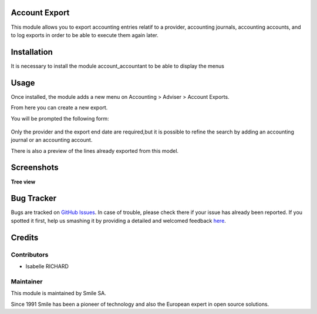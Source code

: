 .. |badge1| image:: https://img.shields.io/badge/licence-GPL--3-blue.svg
    :alt: License: GPL-3

.. |badge2| image:: https://img.shields.io/badge/github-Smile--SA%2Fodoo_addons-lightgray.png?logo=github
    :target: https://git.smile.fr/erp/odoo_addons/tree/10.0/smile_account_export
    :alt: Smile-SA/odoo_addons

|badge1| |badge2|


Account Export
====================

This module allows you to export accounting entries relatif to a provider, accounting journals, accounting accounts, and to log exports in order to be able to execute them again later.

Installation
============

It is necessary to install the module account_accountant to be able to display the menus

Usage
=====

Once installed, the module adds a new menu on Accounting > Adviser > Account Exports.

From here you can create a new export.

You will be prompted the following form:

.. figure:: static/description/account_export_form.png
   :alt: Create account export form
   :width: 50%

Only the provider and the export end date are required,but it is possible to refine the search by adding an accounting journal or an accounting account.

There is also a preview of the lines already exported from this model.



Screenshots
===========

**Tree view**

.. figure:: static/description/account_export_tree.png
   :alt: account_export_tree
   :width: 100%

Bug Tracker
===========

Bugs are tracked on `GitHub Issues <https://github.com/Smile-SA/odoo_addons/issues>`_.
In case of trouble, please check there if your issue has already been reported.
If you spotted it first, help us smashing it by providing a detailed and welcomed feedback
`here <https://github.com/Smile-SA/odoo_addons/issues/new?body=module:%20smile_checkbook%0Aversion:%2010.0%0A%0A**Steps%20to%20reproduce**%0A-%20...%0A%0A**Current%20behavior**%0A%0A**Expected%20behavior**>`_.


Credits
=======

Contributors
------------

* Isabelle RICHARD

Maintainer
----------

This module is maintained by Smile SA.

Since 1991 Smile has been a pioneer of technology and also the European expert in open source solutions.